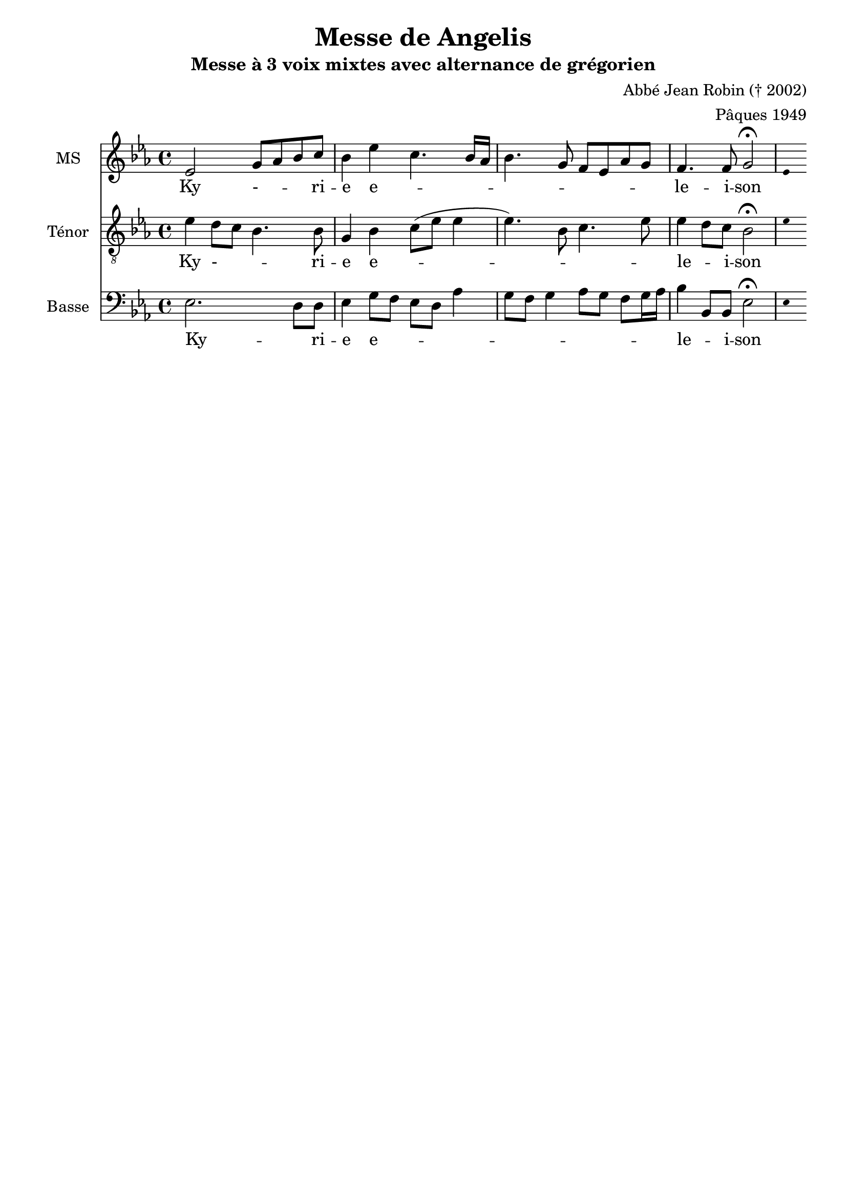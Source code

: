 \version "2.18.2"
\language "italiano"


\header {
 title = "Messe de Angelis"
 subtitle = "Messe à 3 voix mixtes avec alternance de grégorien"
  composer = "Abbé Jean Robin († 2002)"
 arranger = "Pâques 1949"
 % Supprimer le pied de page par défaut
 tagline = ##f
}

global = {
  \key do \minor
  \time 4/4
}

\paper {
 #(include-special-characters)
}
guidon = {\teeny \hide Staff.Stem}

                          custosNote =
                            #(define-music-function
                            (parser location note)
                            (ly:music?)
                            #{
                            \tweak NoteHead.stencil #ly:text-interface::print
                            \tweak NoteHead.text
                            \markup
                            \musicglyph  #"custodes.vaticana.d2"
                            \tweak Stem.stencil ##f
                            #note
                            #})

\paper {
 #(include-special-characters)
}
mezzoSopranoVoice = \relative do'' {
  \global
  \dynamicUp
  % En avant la musique !
 mib,2 sol8 lab8 sib8 do8 sib4 mib do4. sib16 lab16
sib4. sol8 fa8mib8lab8sol8
fa4. fa8 sol2 \fermata
%\tiny \hide Staff.Stem 
\guidon mib4  

}

verseMezzoSopranoVoice = \lyricmode {
  % Ajouter ici des paroles.
  Ky - _  -- _ -- ri -- e  e -- _ _ _ _ _ _ _  _ _  le -- i -- son
}

tenorVoice = \relative do' {
  \global
  \dynamicUp
  % En avant la musique !
  mib4re8 do8 sib4. sib8 sol4sib do8 (mib mib4 mib4.)  
  sib8 do4. mib8 mib4 re8 do8  sib2\fermata \guidon mib4
}

verseTenorVoice = \lyricmode {
  % Ajouter ici des paroles.
   Ky - _  -- _ -- ri -- e  e -- _ _ _ _  le -- _ -- i -- son
}

bassVoice = \relative do {
  \global
  \dynamicUp
  % En avant la musique !
  mib2. re8 re8 mib4 sol8 fa mib re lab'4 sol8fa sol4 lab8 sol fa sol16 lab16 sib4 sib,8 sib mib2\fermata \guidon mib4
}

verseBassVoice = \lyricmode {
  % Ajouter ici des paroles.
  Ky -- _ ri -- e e -- _ _ _ _ _ _ _ _ _ _ _  _ le -- _ i -- son
}

mezzoSopranoVoicePart = \new Staff \with {
  instrumentName = "MS"
  midiInstrument = "choir aahs"
} { \mezzoSopranoVoice }
\addlyrics { \verseMezzoSopranoVoice }

tenorVoicePart = \new Staff \with {
  instrumentName = "Ténor"
  midiInstrument = "choir aahs"
} { \clef "treble_8" \tenorVoice }
\addlyrics { \verseTenorVoice }

bassVoicePart = \new Staff \with {
  instrumentName = "Basse"
  midiInstrument = "choir aahs"
} { \clef bass \bassVoice }
\addlyrics { \verseBassVoice }

\score {
  <<
    \mezzoSopranoVoicePart
    \tenorVoicePart
    \bassVoicePart
  >>
  \layout {
		  \context {
		    \Staff \RemoveEmptyStaves
		    \override VerticalAxisGroup #'remove-first = ##t
  }}
  \midi {
    \tempo 4=100
  }
}
